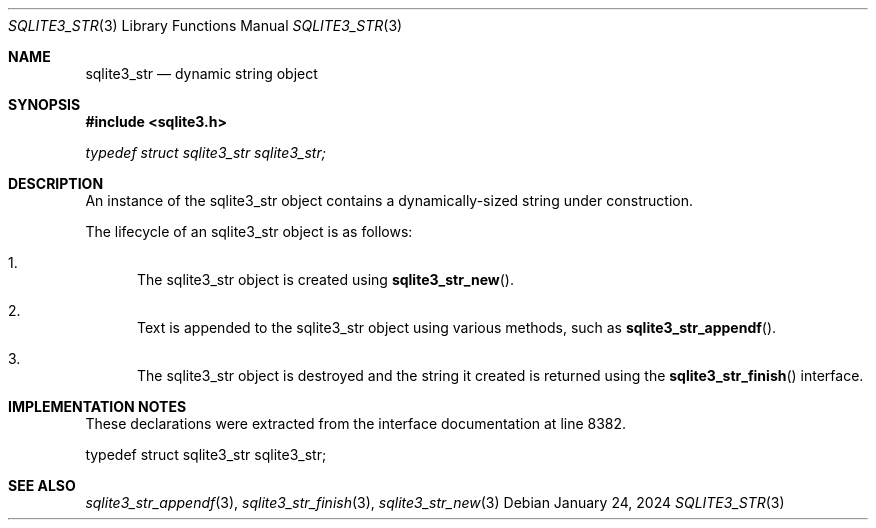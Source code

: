 .Dd January 24, 2024
.Dt SQLITE3_STR 3
.Os
.Sh NAME
.Nm sqlite3_str
.Nd dynamic string object
.Sh SYNOPSIS
.In sqlite3.h
.Vt typedef struct sqlite3_str sqlite3_str;
.Sh DESCRIPTION
An instance of the sqlite3_str object contains a dynamically-sized
string under construction.
.Pp
The lifecycle of an sqlite3_str object is as follows:
.Bl -enum
.It
The sqlite3_str object is created using
.Fn sqlite3_str_new .
.It
Text is appended to the sqlite3_str object using various methods, such
as
.Fn sqlite3_str_appendf .
.It
The sqlite3_str object is destroyed and the string it created is returned
using the
.Fn sqlite3_str_finish
interface.
.El
.Pp
.Sh IMPLEMENTATION NOTES
These declarations were extracted from the
interface documentation at line 8382.
.Bd -literal
typedef struct sqlite3_str sqlite3_str;
.Ed
.Sh SEE ALSO
.Xr sqlite3_str_appendf 3 ,
.Xr sqlite3_str_finish 3 ,
.Xr sqlite3_str_new 3
